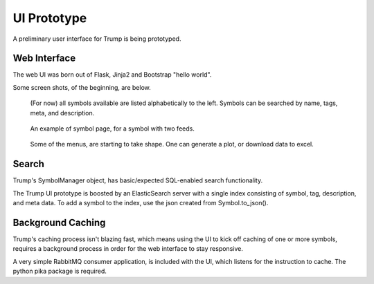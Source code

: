 UI Prototype
============

A preliminary user interface for Trump is being prototyped.

Web Interface
-------------

The web UI was born out of Flask, Jinja2 and Bootstrap "hello world".

Some screen shots, of the beginning, are below.
   
.. figure:: ui-symbol-browser.png

   (For now) all symbols available are listed alphabetically to the left.
   Symbols can be searched by name, tags, meta, and description.  

.. figure:: ui-symbol-example.png

   An example of symbol page, for a symbol with two feeds.  

.. figure:: ui-menu.png

   Some of the menus, are starting to take shape.  One can generate a plot, or download data to excel.

Search
------

Trump's SymbolManager object, has basic/expected SQL-enabled search functionality.

The Trump UI prototype is boosted by an ElasticSearch server with a single index consisting
of symbol, tag, description, and meta data.  To add a symbol to the index, use the 
json created from Symbol.to_json().

Background Caching
------------------

Trump's caching process isn't blazing fast, which means using the UI to kick off caching of 
one or more symbols, requires a background process in order for the web interface to
stay responsive.

A very simple RabbitMQ consumer application, is included with the UI, which listens 
for the instruction to cache.  The python pika package is required.
